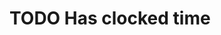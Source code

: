 * TODO Has clocked time
  DEADLINE: <2020-01-01 Wed> SCHEDULED: <2020-01-01 Wed>
  :PROPERTIES:
  :beeminder:   example_goal
  :END:
  
  :LOGBOOK:
  CLOCK: [2018-04-13 Fri 08:00]--[2018-04-13 Fri 09:00] =>  1:00
  :END:
